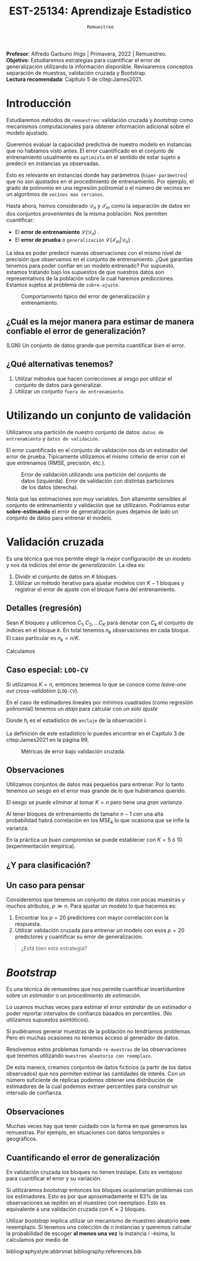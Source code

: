 #+TITLE: EST-25134: Aprendizaje Estadístico
#+AUTHOR: Prof. Alfredo Garbuno Iñigo
#+EMAIL:  agarbuno@itam.mx
#+DATE: ~Remuestreo~
#+STARTUP: showall
:REVEAL_PROPERTIES:
#+LANGUAGE: es
#+OPTIONS: num:nil toc:nil timestamp:nil
#+REVEAL_REVEAL_JS_VERSION: 4
#+REVEAL_THEME: night
#+REVEAL_SLIDE_NUMBER: t
#+REVEAL_HEAD_PREAMBLE: <meta name="description" content="Aprendizaje Estadístico">
#+REVEAL_INIT_OPTIONS: width:1600, height:900, margin:.2
#+REVEAL_EXTRA_CSS: ./mods.css
#+REVEAL_PLUGINS: (notes)
:END:
:LATEX_PROPERTIES:
#+OPTIONS: toc:nil date:nil author:nil tasks:nil
#+LANGUAGE: sp
#+LATEX_CLASS: handout
#+LATEX_HEADER: \usepackage[spanish]{babel}
#+LATEX_HEADER: \usepackage[sort,numbers]{natbib}
#+LATEX_HEADER: \usepackage[utf8]{inputenc} 
#+LATEX_HEADER: \usepackage[capitalize]{cleveref}
#+LATEX_HEADER: \decimalpoint
#+LATEX_HEADER:\usepackage{framed}
#+LaTeX_HEADER: \usepackage{listings}
#+LATEX_HEADER: \usepackage{fancyvrb}
#+LATEX_HEADER: \usepackage{xcolor}
#+LaTeX_HEADER: \definecolor{backcolour}{rgb}{.95,0.95,0.92}
#+LaTeX_HEADER: \definecolor{codegray}{rgb}{0.5,0.5,0.5}
#+LaTeX_HEADER: \definecolor{codegreen}{rgb}{0,0.6,0} 
#+LaTeX_HEADER: {}
#+LaTeX_HEADER: {\lstset{language={R},basicstyle={\ttfamily\footnotesize},frame=single,breaklines=true,fancyvrb=true,literate={"}{{\texttt{"}}}1{<-}{{$\bm\leftarrow$}}1{<<-}{{$\bm\twoheadleftarrow$}}1{~}{{$\bm\sim$}}1{<=}{{$\bm\le$}}1{>=}{{$\bm\ge$}}1{!=}{{$\bm\neq$}}1{^}{{$^{\bm\wedge}$}}1{|>}{{$\rhd$}}1,otherkeywords={!=, ~, $, \&, \%/\%, \%*\%, \%\%, <-, <<-, ::, /},extendedchars=false,commentstyle={\ttfamily \itshape\color{codegreen}},stringstyle={\color{red}}}
#+LaTeX_HEADER: {}
#+LATEX_HEADER_EXTRA: \definecolor{shadecolor}{gray}{.95}
#+LATEX_HEADER_EXTRA: \newenvironment{NOTES}{\begin{lrbox}{\mybox}\begin{minipage}{0.95\textwidth}\begin{shaded}}{\end{shaded}\end{minipage}\end{lrbox}\fbox{\usebox{\mybox}}}
#+EXPORT_FILE_NAME: ../docs/04-remuestreo.pdf
:END:
#+PROPERTY: header-args:R :session remuestreo :exports both :results output org :tangle ../rscripts/04-remuestreo.R :mkdirp yes :dir ../
#+EXCLUDE_TAGS: toc latex

#+BEGIN_NOTES
*Profesor*: Alfredo Garbuno Iñigo | Primavera, 2022 | Remuestreo.\\
*Objetivo*: Estudiaremos estrategias para cuantificar el error de generalización utilizando la información disponible. Revisaremos conceptos separación de muestras, validación cruzada y Bootstrap.\\
*Lectura recomendada*: Capítulo 5 de citep:James2021. 
#+END_NOTES

#+begin_src R :exports none :results none

  ## Setup --------------------------------------------
  library(tidyverse)
  library(patchwork)
  library(scales)
  ## Cambia el default del tamaño de fuente 
  theme_set(theme_linedraw(base_size = 25))

  ## Cambia el número de decimales para mostrar
  options(digits = 2)

  sin_lineas <- theme(panel.grid.major = element_blank(),
                      panel.grid.minor = element_blank())
  color.itam  <- c("#00362b","#004a3b", "#00503f", "#006953", "#008367", "#009c7b", "#00b68f", NA)

  sin_lineas <- theme(panel.grid.major = element_blank(), panel.grid.minor = element_blank())
  sin_leyenda <- theme(legend.position = "none")
  sin_ejes <- theme(axis.ticks = element_blank(), axis.text = element_blank())

#+end_src


* Contenido                                                             :toc:
:PROPERTIES:
:TOC:      :include all  :ignore this :depth 3
:END:
:CONTENTS:
- [[#introducción][Introducción]]
  - [[#cuál-es-la-mejor-manera-para-estimar-de-manera-confiable-el-error-de-generalización][¿Cuál es la mejor manera para estimar de manera confiable el error de generalización?]]
  - [[#qué-alternativas-tenemos][¿Qué alternativas tenemos?]]
- [[#utilizando-un-conjunto-de-validación][Utilizando un conjunto de validación]]
- [[#validación-cruzada][Validación cruzada]]
  - [[#detalles-regresión][Detalles (regresión)]]
  - [[#caso-especial-loo-cv][Caso especial: LOO-CV]]
  - [[#observaciones][Observaciones]]
  - [[#y-para-clasificación][¿Y para clasificación?]]
  - [[#un-caso-para-pensar][Un caso para pensar]]
- [[#bootstrap][Bootstrap]]
  - [[#observaciones][Observaciones]]
  - [[#cuantificando-el-error-de-generalización][Cuantificando el error de generalización]]
:END:


* Introducción

Estudiaremos métodos de ~remuestreo~: validación cruzada y /bootstrap/ como mecanismos computacionales para obtener información adicional sobre el modelo ajustado.

#+REVEAL: split
Queremos evaluar la capacidad predictiva de nuestro modelo en instancias que no habíamos visto antes. El error cuantificado en el conjunto de entrenamiento usualmente es =optimista= en el sentido de estar sujeto a predecir en instancias ya observadas.

#+REVEAL: split
Esto es relevante en instancias donde hay parámetros (~hiper-parámetros~) que no son ajustados en el procedimiento de entrenamiento. Por ejemplo, el grado de polinomio en una regresión polinomial o el número de vecinos en un algoritmos de =vecinos mas cercanos=.

#+REVEAL: split
Hasta ahora, hemos considerado $\mathcal{D}_n$ y $\mathcal{T}_m$ como la separación de datos en dos conjuntos /provenientes/ de la misma población.
Nos permiten cuantificar:
- El *error de entrenamiento* $\mathcal{L}(\mathcal{D}_n)$ .
- El *error de prueba* o ~generalización~ $\mathcal{L}(\mathcal{T}_m | \mathcal{D}_n)$ .

#+BEGIN_NOTES
La idea es poder predecir nuevas observaciones con el mismo nivel de precisión que observamos en el conjunto de entrenamiento. ¿Qué garantías tenemos para poder confiar en un modelo entrenado? Por supuesto, estamos tratando bajo los supuestos de que nuestros datos son representativos de la población sobre la cual haremos predicciones. Estamos sujetos al problema de ~sobre-ajuste~. 
#+END_NOTES

#+DOWNLOADED: screenshot @ 2022-02-27 08:59:36
#+caption: Comportamiento típico del error de generalización y entrenamiento. 
#+attr_html: :width 700 :align center
[[file:images/20220227-085936_screenshot.png]]

** ¿Cuál es la mejor manera para estimar de manera confiable el error de generalización?

(LGN) Un conjunto de datos grande que permita cuantificar /bien/ el error.

** ¿Qué alternativas tenemos?

1. Utilizar métodos que hacen correcciones al sesgo por utilizar el conjunto de datos para generalizar.
2. Utilizar un conjunto ~fuera de entrenamiento~.

* Utilizando un conjunto de validación

Utilizamos una partición de nuestro conjunto de datos: ~datos de entrenamiento~ y ~datos de validación~.

#+BEGIN_NOTES
El error cuantificado en el conjunto de validación nos da un estimador del error de prueba. Típicamente utilizamos el mismo criterio de error con el que entrenamos (RMSE, precisión, etc.). 
#+END_NOTES

#+HEADER: :width 1200 :height 400 :R-dev-args bg="transparent"
#+begin_src R :file images/error-entrenamiento-validacion.jpeg :exports results :results output graphics file
  ## Separación entrenamiento - prueba ---------------------------
  library(rsample)

  data <- read.csv("https://www.statlearning.com/s/Auto.csv") |>
    as_tibble() |>
    mutate(horsepower = as.numeric(horsepower)) |>
    filter(!is.na(horsepower))

  set.seed(108790)
  sample_rows <- sample(1:nrow(data), nrow(data)/2)

  data_train <- data[sample_rows,]
  data_test <- data[-sample_rows,]

  fit_model <- function(power, data){
    lm(mpg ~ poly(horsepower, power), data)
  }

  eval_error <- function(model, data){
    mean((data$mpg - predict(model, newdata = data))**2)
  }

  g1 <- tibble(degree = 1:10) |>
    mutate(model = map(degree, fit_model, data_train),
           error = map_dbl(model, eval_error, data_test)) |>
    ggplot(aes(degree, error)) + 
    geom_point() + geom_line() + ylim(16, 26)+ sin_lineas

  eval_resample <- function(id){
    ## Hace splits
    sample_rows <- sample(1:nrow(data), nrow(data)/2)
    data_train <- data[sample_rows,]
    data_test <- data[-sample_rows,]
    ## Entrena y evalua
    tibble(degree = 1:10) |>
    mutate(model = map(degree, fit_model, data_train),
           error = map_dbl(model, eval_error, data_test))
  }

  g2 <- tibble(id = factor(1:10)) |>
    mutate(resultados = map(id, eval_resample)) |>
    unnest(resultados) |>
    ggplot(aes(degree, error, color = id)) +
    geom_line() + geom_point() + sin_leyenda +
    ylim(16,26) + sin_lineas

  g1 + g2
#+end_src
#+caption: Error de validación utilizando una partición del conjunto de datos (izquierda). Error de validación con distintas particiones de los datos (derecha). 
#+RESULTS:
[[file:../images/error-entrenamiento-validacion.jpeg]]

#+BEGIN_NOTES
Nota que las estimaciones son muy variables. Son altamente sensibles al conjunto
de entrenamiento y validación que se utillizaron. Podríamos estar
*sobre-estimando* el error de generalización pues dejamos de lado un conjunto de datos
para entrenar el modelo.
#+END_NOTES

* Validación cruzada

Es una técnica que nos permite elegir la /mejor/ configuración de un modelo y nos da indicios del error de /generalización/. La idea es:
1. Dividir el conjunto de datos en $K$ bloques.
2. Utilizar un método iterativo para ajustar modelos con $K-1$ bloques y
   registrar el error de ajuste con el bloque fuera del entrenamiento.

** Detalles (regresión)

Sean $K$ bloques y utilicemos  $C_1, C_2, \ldots C_K$ para denotar con $C_k$ el conjunto de índices en el bloque $k$. En total tenemos $n_k$ observaciones en cada bloque. El caso particular es $n_k = n / K$.

Calculamos
\begin{align}
\mathsf{CV}_{(K)} = \sum_{k = 1}^{K} \frac{n_k}{n} \mathsf{MSE}_k\,.
\end{align}

** Caso especial: ~LOO-CV~

Si utilizamos $K = n$, entonces tenemos lo que se conoce como /leave-one out cross-validation/ (~LOO-CV~).

#+REVEAL: split
En el caso de estimadores lineales por mínimos cuadrados (como regresión polinomial) tenemos un /atajo/ para calcular con /un sólo ajuste/
\begin{align}
\mathsf{CV}_{(n)} = \frac{1}{n}\sum_{i= 1}^{n}\left( \frac{y_i - \hat y_i}{1 - h_i} \right)^2\,.
\end{align}

Donde $h_i$ es el estadístico de ~anclaje~ de la observación $i$.

#+BEGIN_NOTES
La definición de este estadístico lo puedes encontrar en el Capítulo 3 de citep:James2021 en la página 99,
\begin{align}
h_i = \frac{1}{n} + \frac{(x_i - \bar x_n)^2}{\sum_{j = 1}^{n}(x_j - \bar x_n)^2}\,.
\end{align}
#+END_NOTES


#+REVEAL: split

#+HEADER: :width 1200 :height 400 :R-dev-args bg="transparent"
#+begin_src R :file images/valdicion-cruzada-loo.jpeg :exports results :results output graphics file
  ## Validación cruzada -----------------------------------
  ajusta_modelo <- function(split){
      ## Separa en entrenamiento / validacion
      train <- analysis(split)
      valid <- assessment(split)

      ## Entrena y evalua
      tibble(degree = 1:10) |>
        mutate(model = map(degree, fit_model, train),
               error = map_dbl(model, eval_error, valid))
    }

    g.loo <- data |>
      rsample::loo_cv() |>
      mutate(results = map(splits, ajusta_modelo)) |>
      unnest(results) |>
      group_by(degree) |>
      summarise(error.loo = mean(error)) |>
        ggplot(aes(degree, error.loo)) +
        geom_line() + geom_point() +
      ggtitle("Leave-one out") +
      ylim(16, 26)+ sin_lineas

    g.cv <- data |>
      vfold_cv(10, repeats = 10) |>
      mutate(results = map(splits, ajusta_modelo)) |>
        unnest(results) |>
        group_by(id, degree) |>
        summarise(error.cv = mean(error)) |>
        ggplot(aes(degree, error.cv, color = id)) +
      geom_line() + geom_point() + sin_leyenda +
      ggtitle("Validación cruzada K=10") +
      ylim(16, 26)+ sin_lineas

    g.loo + g.cv
#+end_src
#+caption: Métricas de error bajo validación cruzada. 
#+RESULTS:
[[file:../images/valdicion-cruzada-loo.jpeg]]

** Observaciones

Utilizamos conjuntos de datos mas pequeños para entrenar. Por lo tanto tenemos
un sesgo en el error mas grande de lo que hubiéramos querido.

El sesgo se /puede eliminar/ al tomar $K = n$ pero tiene una /gran varianza/.

#+BEGIN_NOTES
Al tener bloques de entrenamiento de tamaño $n-1$ con una alta probabilidad
habrá correlación en los $\mathsf{MSE}_k$ lo que ocasiona que se infle la
varianza.
#+END_NOTES


En la práctica un /buen compromiso/ se puede establecer con $K = 5$ ó $10$
(experimentación empírica).

** ¿Y para clasificación?



** Un caso para pensar
:PROPERTIES:
:reveal_background: #00468b
:END:

Consideremos que tenemos un conjunto de datos con pocas muestras y muchos atributos, $p \gg n$.
Para ajustar un modelo lo que hacemos es:
1. Encontrar los $p =20$ predictores con mayor correlación con la respuesta. 
2. Utilizar validación cruzada para entrenar un modelo con esos $p =20$ predictores y cuantificar su error de generalización.

#+begin_quote
¿Está bien esta estrategia?
#+end_quote

* /Bootstrap/

Es una técnica de remuestreo que nos permite cuantificar incertidumbre sobre un /estimador/ o un /procedimiento de estimación/.

#+REVEAL: split
Lo usamos muchas veces para estimar el /error estándar/ de un estimador o poder
reportar intervalos de confianza basados en percentiles. (No utilizamos
supuestos asintóticos).

#+REVEAL: split
Si pudiéramos generar muestras de la población no tendríamos problemas. Pero en
muchas ocasiones no tenemos acceso al generador de datos.

#+REVEAL: split
Resolvemos estos problemas tomando ~re-muestras~ de las observaciones que tenemos
utilizando ~muestreo aleatorio con reemplazo~.

#+REVEAL: split
De esta manera, creamos conjuntos de datos ficticios (a partir de los datos
observados) que nos permiten estimar las cantidades de interés. Con un número
suficiente de réplicas podemos obtener una distribución de estimadores de la
cual podemos extraer percentiles para construir un intervalo de confianza.

** Observaciones
:PROPERTIES:
:reveal_background: #00468b
:END:
Muchas veces hay que tener cuidado con la forma en que generamos las
remuestras. Por ejemplo, en situaciones con datos temporales o geográficos.

** Cuantificando el error de generalización

En validación cruzada los bloques no tienen traslape. Esto es ventajoso para
cuantificar el error y su variación.

#+REVEAL: split
Si utilizáramos /bootstrap/ entonces los bloques ocasionarían problemas con los
estimadores. Esto es por que aproximadamente el 63% de las observaciones se
repiten en el muestreo con reemplazo. Esto es equivalente a una validación
cruzada con $K \approx 2$ bloques.

#+BEGIN_NOTES
Utilizar /bootstrap/ implica utilizar un mecanismo de muestreo aleatorio *con* reeemplazo. Si tenemos una colección de $n$ instancias y queremos calcular la probabilidad de escoger *al menos una vez* la instancia $i$ -ésima, lo calculamos por medio de
\begin{align}
1 - \mathbb{P}(\text{no escoger el índice } i) = 1 - \left( 1 - \frac1n  \right)^n \approx 1 - e^{-1} \approx 63.2 \% \,.
\end{align}
#+END_NOTES


# * Referencias                                                         :latex:

bibliographystyle:abbrvnat
bibliography:references.bib

 
